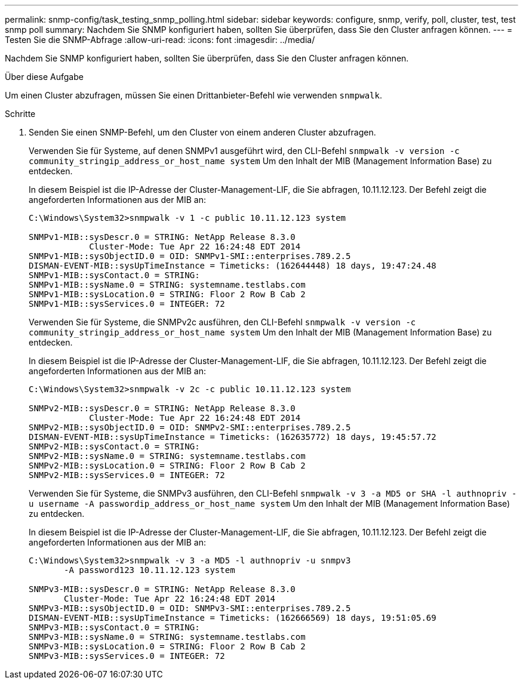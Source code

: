 ---
permalink: snmp-config/task_testing_snmp_polling.html 
sidebar: sidebar 
keywords: configure, snmp, verify, poll, cluster, test, test snmp poll 
summary: Nachdem Sie SNMP konfiguriert haben, sollten Sie überprüfen, dass Sie den Cluster anfragen können. 
---
= Testen Sie die SNMP-Abfrage
:allow-uri-read: 
:icons: font
:imagesdir: ../media/


[role="lead"]
Nachdem Sie SNMP konfiguriert haben, sollten Sie überprüfen, dass Sie den Cluster anfragen können.

.Über diese Aufgabe
Um einen Cluster abzufragen, müssen Sie einen Drittanbieter-Befehl wie verwenden `snmpwalk`.

.Schritte
. Senden Sie einen SNMP-Befehl, um den Cluster von einem anderen Cluster abzufragen.
+
Verwenden Sie für Systeme, auf denen SNMPv1 ausgeführt wird, den CLI-Befehl `snmpwalk -v version -c community_stringip_address_or_host_name system` Um den Inhalt der MIB (Management Information Base) zu entdecken.

+
In diesem Beispiel ist die IP-Adresse der Cluster-Management-LIF, die Sie abfragen, 10.11.12.123. Der Befehl zeigt die angeforderten Informationen aus der MIB an:

+
[listing]
----
C:\Windows\System32>snmpwalk -v 1 -c public 10.11.12.123 system

SNMPv1-MIB::sysDescr.0 = STRING: NetApp Release 8.3.0
            Cluster-Mode: Tue Apr 22 16:24:48 EDT 2014
SNMPv1-MIB::sysObjectID.0 = OID: SNMPv1-SMI::enterprises.789.2.5
DISMAN-EVENT-MIB::sysUpTimeInstance = Timeticks: (162644448) 18 days, 19:47:24.48
SNMPv1-MIB::sysContact.0 = STRING:
SNMPv1-MIB::sysName.0 = STRING: systemname.testlabs.com
SNMPv1-MIB::sysLocation.0 = STRING: Floor 2 Row B Cab 2
SNMPv1-MIB::sysServices.0 = INTEGER: 72
----
+
Verwenden Sie für Systeme, die SNMPv2c ausführen, den CLI-Befehl `snmpwalk -v version -c community_stringip_address_or_host_name system` Um den Inhalt der MIB (Management Information Base) zu entdecken.

+
In diesem Beispiel ist die IP-Adresse der Cluster-Management-LIF, die Sie abfragen, 10.11.12.123. Der Befehl zeigt die angeforderten Informationen aus der MIB an:

+
[listing]
----
C:\Windows\System32>snmpwalk -v 2c -c public 10.11.12.123 system

SNMPv2-MIB::sysDescr.0 = STRING: NetApp Release 8.3.0
            Cluster-Mode: Tue Apr 22 16:24:48 EDT 2014
SNMPv2-MIB::sysObjectID.0 = OID: SNMPv2-SMI::enterprises.789.2.5
DISMAN-EVENT-MIB::sysUpTimeInstance = Timeticks: (162635772) 18 days, 19:45:57.72
SNMPv2-MIB::sysContact.0 = STRING:
SNMPv2-MIB::sysName.0 = STRING: systemname.testlabs.com
SNMPv2-MIB::sysLocation.0 = STRING: Floor 2 Row B Cab 2
SNMPv2-MIB::sysServices.0 = INTEGER: 72
----
+
Verwenden Sie für Systeme, die SNMPv3 ausführen, den CLI-Befehl `snmpwalk -v 3 -a MD5 or SHA -l authnopriv -u username -A passwordip_address_or_host_name system` Um den Inhalt der MIB (Management Information Base) zu entdecken.

+
In diesem Beispiel ist die IP-Adresse der Cluster-Management-LIF, die Sie abfragen, 10.11.12.123. Der Befehl zeigt die angeforderten Informationen aus der MIB an:

+
[listing]
----
C:\Windows\System32>snmpwalk -v 3 -a MD5 -l authnopriv -u snmpv3
       -A password123 10.11.12.123 system

SNMPv3-MIB::sysDescr.0 = STRING: NetApp Release 8.3.0
       Cluster-Mode: Tue Apr 22 16:24:48 EDT 2014
SNMPv3-MIB::sysObjectID.0 = OID: SNMPv3-SMI::enterprises.789.2.5
DISMAN-EVENT-MIB::sysUpTimeInstance = Timeticks: (162666569) 18 days, 19:51:05.69
SNMPv3-MIB::sysContact.0 = STRING:
SNMPv3-MIB::sysName.0 = STRING: systemname.testlabs.com
SNMPv3-MIB::sysLocation.0 = STRING: Floor 2 Row B Cab 2
SNMPv3-MIB::sysServices.0 = INTEGER: 72
----

